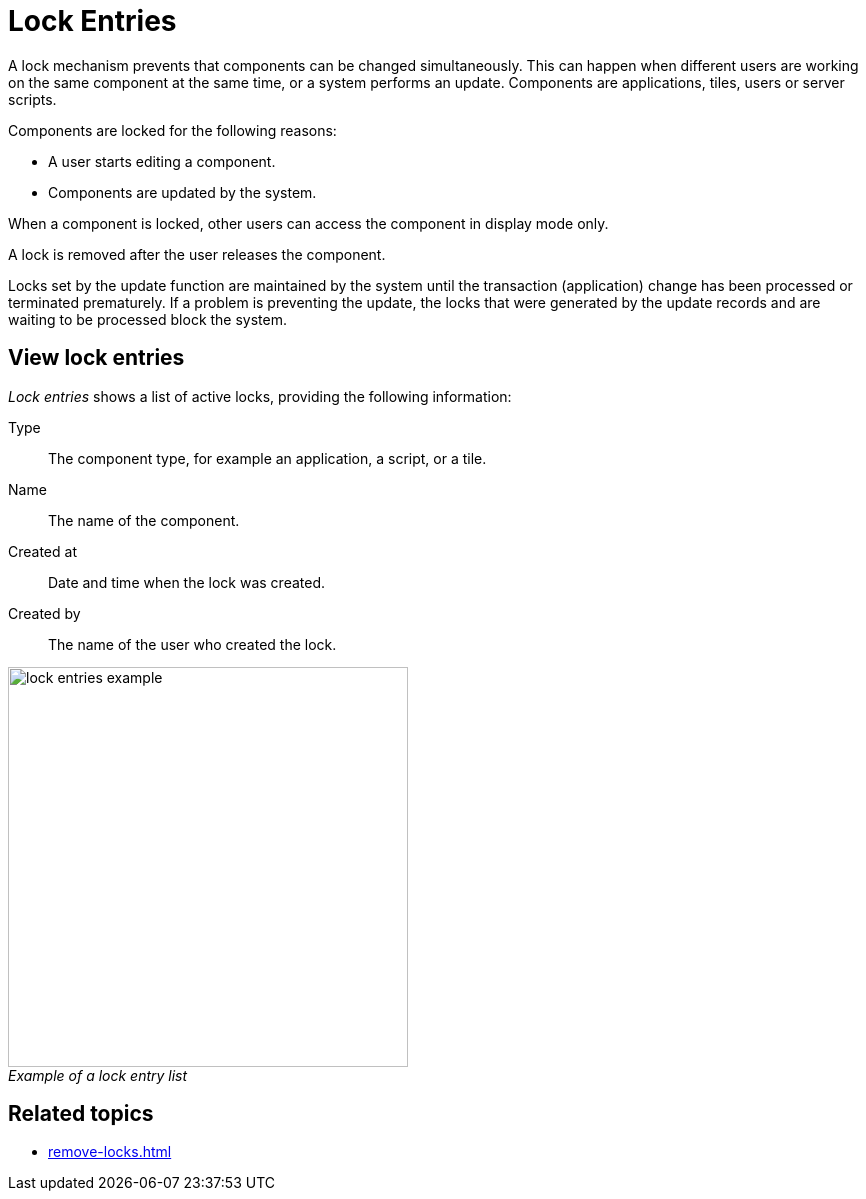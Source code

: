 = Lock Entries
//@Neptune. Please provide icon. Missing in the icon library.
:figure-caption!:

A lock mechanism prevents that components can be changed simultaneously.
This can happen when different users are working on the same component at the same time, or a system performs an update.
Components are applications, tiles, users or server scripts.

Components are locked for the following reasons:

* A user starts editing a component.
* Components are updated by the system.

When a component is locked, other users can access the component in display mode only.

A lock is removed after the user releases the component.

Locks set by the update function are maintained by the system until the transaction (application) change has been processed or terminated prematurely.
If a problem is preventing the update, the locks that were generated by the update records and are waiting to be processed block the system.
//@Neptune. Is above paragraph important? Comes from current documentation.

== View lock entries
_Lock entries_ shows a list of active locks, providing the following information:

Type:: The component type, for example an application, a script, or a tile.
Name:: The name of the component.
Created at:: Date and time when the lock was created.
Created by:: The name of the user who created the lock.

._Example of a lock entry list_
image::lock-entries-example.png[width=400]

== Related topics
* xref:remove-locks.adoc[]